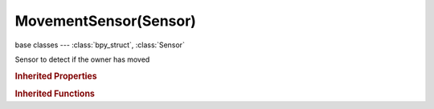 MovementSensor(Sensor)
======================

.. module:: bpy.types

base classes --- :class:`bpy_struct`, :class:`Sensor`

.. class:: MovementSensor(Sensor)

   Sensor to detect if the owner has moved

   .. attribute:: axis

      Along which axis movement has to be detected

      :type: enum in ['XAXIS', 'YAXIS', 'ZAXIS', 'NEGXAXIS', 'NEGYAXIS', 'NEGZAXIS', 'ALLAXIS'], default 'XAXIS'

   .. attribute:: threshold

      Set Threshold

      :type: float in [0.001, 10000], default 0.01

   .. attribute:: use_local

      Toggle beetween local/global coordinates

      :type: boolean, default False

   .. classmethod:: bl_rna_get_subclass(id, default=None)
   
      :arg id: The RNA type identifier.
      :type id: string
      :return: The RNA type or default when not found.
      :rtype: :class:`bpy.types.Struct` subclass


   .. classmethod:: bl_rna_get_subclass_py(id, default=None)
   
      :arg id: The RNA type identifier.
      :type id: string
      :return: The class or default when not found.
      :rtype: type


.. rubric:: Inherited Properties

.. hlist::
   :columns: 2

   * :class:`bpy_struct.id_data`
   * :class:`Sensor.name`
   * :class:`Sensor.type`
   * :class:`Sensor.pin`
   * :class:`Sensor.active`
   * :class:`Sensor.show_expanded`
   * :class:`Sensor.invert`
   * :class:`Sensor.use_level`
   * :class:`Sensor.use_pulse_true_level`
   * :class:`Sensor.use_pulse_false_level`
   * :class:`Sensor.tick_skip`
   * :class:`Sensor.use_tap`
   * :class:`Sensor.controllers`

.. rubric:: Inherited Functions

.. hlist::
   :columns: 2

   * :class:`bpy_struct.as_pointer`
   * :class:`bpy_struct.driver_add`
   * :class:`bpy_struct.driver_remove`
   * :class:`bpy_struct.get`
   * :class:`bpy_struct.is_property_hidden`
   * :class:`bpy_struct.is_property_readonly`
   * :class:`bpy_struct.is_property_set`
   * :class:`bpy_struct.items`
   * :class:`bpy_struct.keyframe_delete`
   * :class:`bpy_struct.keyframe_insert`
   * :class:`bpy_struct.keys`
   * :class:`bpy_struct.path_from_id`
   * :class:`bpy_struct.path_resolve`
   * :class:`bpy_struct.property_unset`
   * :class:`bpy_struct.type_recast`
   * :class:`bpy_struct.values`
   * :class:`Sensor.link`
   * :class:`Sensor.unlink`

